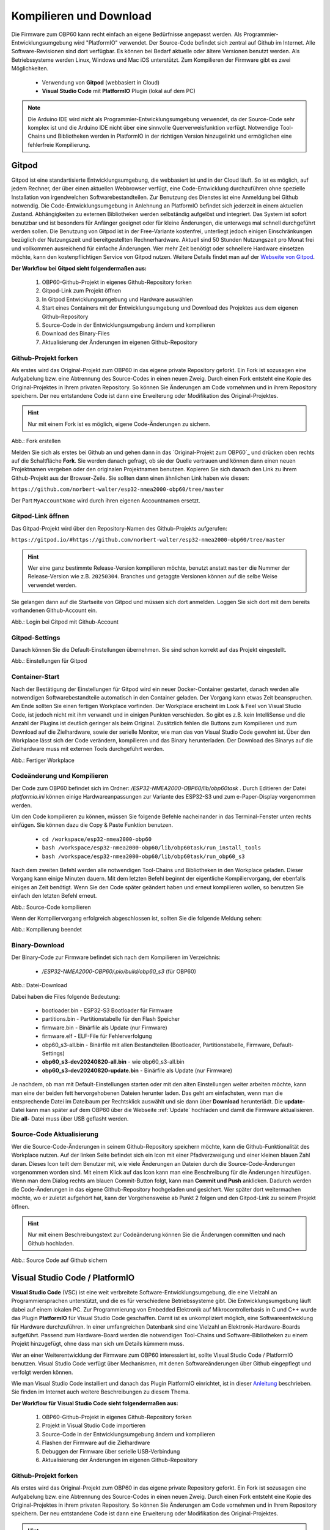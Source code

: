 .. _Kompilieren und Download:

Kompilieren und Download
========================

Die Firmware zum OBP60 kann recht einfach an eigene Bedürfnisse angepasst werden. Als Programmier-Entwicklungsumgebung wird "PlatformIO" verwendet. Der Source-Code befindet sich zentral auf Github im Internet. Alle Software-Revisionen sind dort verfügbar. Es können bei Bedarf aktuelle oder ältere Versionen benutzt werden. Als Betriebssysteme werden Linux, Windows und Mac iOS unterstützt. Zum Kompilieren der Firmware gibt es zwei Möglichkeiten.

	* Verwendung von **Gitpod** (webbasiert in Cloud)
	* **Visual Studio Code** mit **PlatformIO** Plugin (lokal auf dem PC)
	
.. note::
	Die Arduino IDE wird nicht als Programmier-Entwicklungsumgebung verwendet, da der Source-Code sehr komplex ist und die Arduino IDE nicht über eine sinnvolle Querverweisfunktion verfügt. Notwendige Tool-Chains und Bibliotheken werden in PlatformIO in der richtigen Version hinzugelinkt und ermöglichen eine fehlerfreie Kompilierung.
	
Gitpod
------

Gitpod ist eine standartisierte Entwicklungsumgebung, die webbasiert ist und in der Cloud läuft. So ist es möglich, auf jedem Rechner, der über einen aktuellen Webbrowser verfügt, eine Code-Entwicklung durchzuführen ohne spezielle Installation von irgendwelchen Softwarebestandteilen. Zur Benutzung des Dienstes ist eine Anmeldung bei Github notwendig. Die Code-Entwicklungsumgebung in Anlehnung an PlatformIO befindet sich jederzeit in einem aktuellen Zustand. Abhängigkeiten zu externen Bibliotheken werden selbständig aufgelöst und integriert. Das System ist sofort benutzbar und ist besonders für Anfänger geeignet oder für kleine Änderungen, die unterwegs mal schnell durchgeführt werden sollen. Die Benutzung von Gitpod ist in der Free-Variante kostenfrei, unterliegt jedoch einigen Einschränkungen bezüglich der Nutzungszeit und bereitgestellten Rechnerhardware. Aktuell sind 50 Stunden Nutzungszeit pro Monat frei und vollkommen ausreichend für einfache Änderungen. Wer mehr Zeit benötigt oder schnellere Hardware einsetzen möchte, kann den kostenpflichtigen Service von Gitpod nutzen. Weitere Details findet man auf der `Webseite von Gitpod`_.

.. _Webseite von Gitpod: https://www.gitpod.io

**Der Workflow bei Gitpod sieht folgendermaßen aus:**

	1. OBP60-Github-Projekt in eigenes Github-Repository forken
	2. Gitpod-Link zum Projekt öffnen
	3. In Gitpod Entwicklungsumgebung und Hardware auswählen
	4. Start eines Containers mit der Entwicklungsumgebung und Download des Projektes aus dem eigenen Github-Repository
	5. Source-Code in der Entwicklungsumgebung ändern und kompilieren
	6. Download des Binary-Files
	7. Aktualisierung der Änderungen im eigenen Github-Repository

   
Github-Projekt forken
^^^^^^^^^^^^^^^^^^^^^

Als erstes wird das Original-Projekt zum OBP60 in das eigene private Repository geforkt. Ein Fork ist sozusagen eine Aufgabelung bzw. eine Abtrennung des Source-Codes in einen neuen Zweig. Durch einen Fork entsteht eine Kopie des Original-Projektes in Ihrem privaten Repository. So können Sie Änderungen am Code vornehmen und in ihrem Repository speichern. Der neu entstandene Code ist dann eine Erweiterung oder Modifikation des Original-Projektes.

.. hint::
	Nur mit einem Fork ist es möglich, eigene Code-Änderungen zu sichern.

.. image:: ../pics/Github_Fork.png
   :scale: 40%
Abb.: Fork erstellen

Melden Sie sich als erstes bei Github an und gehen dann in das `Original-Projekt zum OBP60`_ und drücken oben rechts auf die Schaltfläche **Fork**. Sie werden danach gefragt, ob sie der Quelle vertrauen und können dann einen neuen Projektnamen vergeben oder den originalen Projektnamen benutzen. Kopieren Sie sich danach den Link zu ihrem Github-Projekt aus der Browser-Zeile. Sie sollten dann einen ähnlichen Link haben wie diesen:

.. _Original-Projekt zum OBP60: https://github.com/norbert-walter/esp32-nmea2000-obp60/tree/master

``https://github.com/norbert-walter/esp32-nmea2000-obp60/tree/master``

Der Part ``MyAccountName`` wird durch ihren eigenen Accountnamen ersetzt.


Gitpod-Link öffnen
^^^^^^^^^^^^^^^^^^

Das Gitpad-Projekt wird über den Repository-Namen des Github-Projekts aufgerufen:

``https://gitpod.io/#https://github.com/norbert-walter/esp32-nmea2000-obp60/tree/master``

.. hint::
	Wer eine ganz bestimmte Release-Version kompilieren möchte, benutzt anstatt ``master`` die Nummer der Release-Version wie z.B. ``20250304``. Branches und getaggte Versionen können auf die selbe Weise verwendet werden.

Sie gelangen dann auf die Startseite von Gitpod und müssen sich dort anmelden. Loggen Sie sich dort mit dem bereits vorhandenen Github-Account ein.

.. image:: ../pics/Gitpod_Login.png
   :scale: 40%
Abb.: Login bei Gitpod mit Github-Account

Gitpod-Settings
^^^^^^^^^^^^^^^

Danach können Sie die Default-Einstellungen übernehmen. Sie sind schon korrekt auf das Projekt eingestellt.

.. image:: ../pics/Gitpod_New_Workplace.png
   :scale: 40%
Abb.: Einstellungen für Gitpod

Container-Start
^^^^^^^^^^^^^^^

Nach der Bestätigung der Einstellungen für Gitpod wird ein neuer Docker-Container gestartet, danach werden alle notwendigen Softwarebestandteile automatisch in den Container geladen. Der Vorgang kann etwas Zeit beanspruchen. Am Ende sollten Sie einen fertigen Workplace vorfinden. Der Workplace erscheint im Look & Feel von Visual Studio Code, ist jedoch nicht mit ihm verwandt und in einigen Punkten verschieden. So gibt es z.B. kein IntelliSense und die Anzahl der Plugins ist deutlich geringer als beim Original. Zusätzlich fehlen die Buttons zum Kompilieren und zum Download auf die Zielhardware, sowie der serielle Monitor, wie man das von Visual Studio Code gewohnt ist. Über den Workplace lässt sich der Code verändern, kompilieren und das Binary herunterladen. Der Download des Binarys auf die Zielhardware muss mit externen Tools durchgeführt werden.

.. image:: ../pics/Gitpod_Workplace.png
   :scale: 40%
Abb.: Fertiger Workplace

Codeänderung und Kompilieren
^^^^^^^^^^^^^^^^^^^^^^^^^^^^

Der Code zum OBP60 befindet sich im Ordner: */ESP32-NMEA2000-OBP60/lib/obp60task* . Durch Editieren der Datei *platformio.ini* können einige Hardwareanpassungen zur Variante des ESP32-S3 und zum e-Paper-Display vorgenommen werden. 

Um den Code kompilieren zu können, müssen Sie folgende Befehle nacheinander in das Terminal-Fenster unten rechts einfügen. Sie können dazu die Copy & Paste Funktion benutzen.

	* ``cd /workspace/esp32-nmea2000-obp60``
	* ``bash /workspace/esp32-nmea2000-obp60/lib/obp60task/run_install_tools``
	* ``bash /workspace/esp32-nmea2000-obp60/lib/obp60task/run_obp60_s3``

Nach dem zweiten Befehl werden alle notwendigen Tool-Chains und Bibliotheken in den Workplace geladen. Dieser Vorgang kann einige Minuten dauern. Mit dem letzten Befehl beginnt der eigentliche Kompiliervorgang, der ebenfalls einiges an Zeit benötigt. Wenn Sie den Code später geändert haben und erneut kompilieren wollen, so benutzen Sie einfach den letzten Befehl erneut.

.. image:: ../pics/Gitpod_Compile_Project.png
   :scale: 40%
Abb.: Source-Code kompilieren

Wenn der Kompiliervorgang erfolgreich abgeschlossen ist, sollten Sie die folgende Meldung sehen: 

.. image:: ../pics/Gitpod_Compile_Finish.png
   :scale: 40%
Abb.: Kompilierung beendet

Binary-Download
^^^^^^^^^^^^^^^

Der Binary-Code zur Firmware befindet sich nach dem Kompilieren im Verzeichnis:

	* */ESP32-NMEA2000-OBP60/.pio/build/obp60_s3* (für OBP60)

.. image:: ../pics/Gitpod_Download.png
   :scale: 40%
Abb.: Datei-Download

Dabei haben die Files folgende Bedeutung:

	* bootloader.bin - ESP32-S3 Bootloader für Firmware
	* partitions.bin - Partitionstabelle für den Flash Speicher
	* firmware.bin - Binärfile als Update (nur Firmware)
	* firmware.elf - ELF-File für Fehlerverfolgung
	* obp60_s3-all.bin - Binärfile mit allen Bestandteilen (Bootloader, Partitionstabelle, Firmware, Default-Settings)
	* **obp60_s3-dev20240820-all.bin** - wie obp60_s3-all.bin
	* **obp60_s3-dev20240820-update.bin** - Binärfile als Update (nur Firmware)
	
Je nachdem, ob man mit Default-Einstellungen starten oder mit den alten Einstellungen weiter arbeiten möchte, kann man eine der beiden fett hervorgehobenen Dateien herunter laden. Das geht am einfachsten, wenn man die entsprechende Datei im Dateibaum per Rechtsklick auswählt und sie dann über **Download** herunterlädt. Die **update-** Datei kann man später auf dem OBP60 über die Webseite :ref:`Update` hochladen und damit die Firmware aktualisieren. Die **all-** Datei muss über USB geflasht werden.

Source-Code Aktualisierung
^^^^^^^^^^^^^^^^^^^^^^^^^^

Wer die Source-Code-Änderungen in seinem Github-Repository speichern möchte, kann die Github-Funktionalität des Workplace nutzen. Auf der linken Seite befindet sich ein Icon mit einer Pfadverzweigung und einer kleinen blauen Zahl daran. Dieses Icon teilt dem Benutzer mit, wie viele Änderungen an Dateien durch die Source-Code-Änderungen vorgenommen worden sind. Mit einem Klick auf das Icon kann man eine Beschreibung für die Änderungen hinzufügen. Wenn man dem Dialog rechts am blauen Commit-Button folgt, kann man **Commit und Push** anklicken. Dadurch werden die Code-Änderungen in das eigene Github-Repository hochgeladen und gesichert. Wer später dort weitermachen möchte, wo er zuletzt aufgehört hat, kann der Vorgehensweise ab Punkt 2 folgen und den Gitpod-Link zu seinem Projekt öffnen.

.. hint::
	Nur mit einem Beschreibungstext zur Codeänderung können Sie die Änderungen committen und nach Github hochladen.

.. image:: ../pics/Gitpod_Commit_Push.png
   :scale: 40%
Abb.: Source Code auf Github sichern

Visual Studio Code / PlatformIO
-------------------------------

**Visual Studio Code** (VSC) ist eine weit verbreitete Software-Entwicklungsumgebung, die eine Vielzahl an Programmiersprachen unterstützt, und die es für verschiedene Betriebssysteme gibt. Die Entwicklungsumgebung läuft dabei auf einem lokalen PC. Zur Programmierung von Embedded Elektronik auf Mikrocontrollerbasis in C und C++ wurde das Plugin **PlatformIO** für Visual Studio Code geschaffen. Damit ist es unkompliziert möglich, eine Softwareentwicklung für Hardware durchzuführen. In einer umfangreichen Datenbank sind eine Vielzahl an Elektronik-Hardware-Boards aufgeführt. Passend zum Hardware-Board werden die notwendigen Tool-Chains und Software-Bibliotheken zu einem Projekt hinzugefügt, ohne dass man sich um Details kümmern muss.

.. hint::
Wer an einer Weiterentwicklung der Firmware zum OBP60 interessiert ist, sollte Visual Studio Code / PlatformIO benutzen. Visual Studio Code verfügt über Mechanismen, mit denen Softwareänderungen über Github eingepflegt und verfolgt werden können.
	
Wie man Visual Studio Code installiert und danach das Plugin PlatformIO einrichtet, ist in dieser `Anleitung`_ beschrieben. Sie finden im Internet auch weitere Beschreibungen zu diesem Thema.

.. _Anleitung: https://www.az-delivery.de/blogs/azdelivery-blog-fur-arduino-und-raspberry-pi/plattformio
	
**Der Workflow für Visual Studio Code sieht folgendermaßen aus:**

	1. OBP60-Github-Projekt in eigenes Github-Repository forken
	2. Projekt in Visual Studio Code importieren
	3. Source-Code in der Entwicklungsumgebung ändern und kompilieren
	4. Flashen der Firmware auf die Zielhardware
	5. Debuggen der Firmware über serielle USB-Verbindung
	6. Aktualisierung der Änderungen im eigenen Github-Repository
	
Github-Projekt forken
^^^^^^^^^^^^^^^^^^^^^

Als erstes wird das Original-Projekt zum OBP60 in das eigene private Repository geforkt. Ein Fork ist sozusagen eine Aufgabelung bzw. eine Abtrennung des Source-Codes in einen neuen Zweig. Durch einen Fork entsteht eine Kopie des Original-Projektes in ihrem privaten Repository. So können Sie Änderungen am Code vornehmen und in Ihrem Repository speichern. Der neu entstandene Code ist dann eine Erweiterung oder Modifikation des Original-Projektes.

.. hint::
	Nur mit einem Fork ist es möglich, eigene Code-Änderungen zu sichern.

.. image:: ../pics/Github_Fork.png
   :scale: 40%
Abb.: Fork erstellen

Melden Sie sich als erstes bei Github an, gehen dann in das `Original-Projekt zum OBP60`_ und drücken oben rechts auf die Schaltfläche **Fork**. Sie werden danach gefragt, ob Sie der Quelle vertrauen, und können dann einen neuen Projektnamen vergeben oder den originalen Projektnamen benutzen. Kopieren Sie sich danach den Link zu Ihrem Github-Projekt aus der Browser-Zeile. Sie sollten dann einen ähnlichen Link haben wie diesen:

.. _Original-Projekt zum OBP60: https://github.com/norbert-walter/esp32-nmea2000-obp60

``https://github.com/MyAccountName/esp32-nmea2000-obp60``

Der Part ``MyAccountName`` wird durch Ihren eigenen Accountnamen ersetzt.

Projekt in VSC importieren
^^^^^^^^^^^^^^^^^^^^^^^^^^

Zu Beginn finden Sie einen leeren Workplace vor. Drücken Sie auf den Button **Clone Repository** und tragen in der oberen Zeile den Link zu Ihrem Github-Projekt ein. Danach klicken Sie auf die darunter liegende Zeile **Clone from Github**.

.. image:: ../pics/VSC_Clone_Repository.png
   :scale: 40%
Abb.: Projekt clonen

Damit beginnt der Download des Projektes und im Workplace erscheint auf der linken Seite nach einiger Zeit das Projekt mit dem Dateibaum. Als letztes öffnet sich auf rechten Seite eine Datei mit dem Namen **platformio.ini**. Diese Datei schließen Sie oben rechts im Fenster über das Kreuz. Es handelt sich um die Konfigurationsdatei zum NMEA2000-Gateway, das wir in unserem Fall nicht benötigen.

.. image:: ../pics/VSC_Close_Ini.png
   :scale: 40%
Abb.: Konfigurationsdatei schließen

Gehen Sie gehen dann in den Dateibaum und öffnen den Pfad: ``/esp32-nmea2000/lib/obp60task`` und öffnen dort die Datei **platformio.ini**, die zum OBP60-Projekt gehört. Ändern Sie in der Datei die serielle Schnittstelle entsprechend zum Port, an dem Sie das OBP60 angeschlossen haben. Die Schnittstellenbezeichnungen unter Windows und Linux sind dabei unterschiedlich.

	* Windows: COMx
	* Linux: /dev/ttyACM0
	
.. note::
	Für Linux und Win10/11 sind entsprechende USB-Treiber im Betriebssystem integriert. Für die älteren Win7/8-Versionen benötigen Sie `zusätzliche Treiber`_, um die USB-Schnittstelle Ihres Rechners benutzen zu können.
	
.. _zusätzliche Treiber: https://github.com/kutukvpavel/Esp32-Win7-VCP-drivers

.. image:: ../pics/VSC_Port.png
   :scale: 40%
Abb.: Konfigurationsdatei schließen und seriellen Port einstellen

Wählen Sie danach die zu benutzende Hardware-Umgebung aus, indem Sie auf die untere Zeile klicken. Es öffnet sich dann oben ein Fenster, in dem Sie die Einstellung **env:obp60_s3** auswählen. Damit wird sichergestellt, dass die Firmware für die Hardware OBP60 erstellt wird.

.. image:: ../pics/VSC_Select_Hardware.png
   :scale: 40%
Abb.: Hardware-Umgebung auswählen

Codeänderung und Kompilieren
^^^^^^^^^^^^^^^^^^^^^^^^^^^^

Wenn Sie Ihre Code-Änderungen abgeschlossen haben, können Sie den Kompiliervorgang am Symbol mit dem Haken in der untersten Zeile aktivieren. Vergewissern Sie sich vorher, dass die korrekte Hardware-Umgebung **env:obp60_s3(esp32-nmea2000)** ausgewählt worden ist. Der Kompiliervorgang benötigt einiges an Zeit. Am Ende sollten Sie eine Mitteilung im Terminal-Fenster erhalten, die Sie über das Resultat informiert.

.. image:: ../pics/VSC_Compile.png
   :scale: 40%
Abb.: Kompilierung

Der Binary-Code zur Firmware befindet sich nach dem Kompilieren im Verzeichnis: */esp32-nmea2000-obp60/.pio/build/obp32_s3*

Dabei haben die Dateien folgende Bedeutung:

	* bootloader.bin - ESP32-S3 Bootloader für Firmware
	* partitions.bin - Partitionstabelle für den Flash-Speicher
	* firmware.bin - Binärfile als Update (nur Firmware)
	* firmware.elf - ELF-File für Fehlerverfolgung
	* obp60_s3-all.bin - Binärfile mit allen Bestandteilen (Bootloader, Partitionstabelle, Firmware, Default-Settings)
	* **obp60_s3-dev20240820-all.bin** - wie obp60_s3-all.bin
	* **obp60_s3-dev20240820-update.bin** - Binärfile als Update (nur Firmware)

Flashen der Firmware
^^^^^^^^^^^^^^^^^^^^

Wenn Sie die Firmware auf das OBP60 flashen möchten, dann verbinden Sie das OBP60 mit dem USB-Anschluss Ihres PCs und drücken danach das Symbol mit dem Pfeil in der untersten Zeile. Zuerst wird die Firmware kompiliert und anschließend auf das OBP60 übertragen. Im Terminalfenster sehen Sie den Ablauf der einzelnen Schritte.

.. image:: ../pics/VSC_Flash_Hardware.png
   :scale: 40%
Abb.: Flashen der Firmware

.. hint::
	Falls keine Verbindung mit dem OBP60 über die USB-Schnittstelle zustande kommt, können Sie das OBP60 manuell in den Flash-Modus versetzen. Trennen Sie zunächst die USB-Verbindung. Öffnen Sie danach die hintere Gehäuseabdeckung des OBP60 und stellen Sie mit der Drahtbrücke eine Verbindung von ``GND`` (CN2) zum ``Pin 27`` (ESP32-S3) her. Dann verbinden Sie das OBP60 mit Ihrem PC über das USB-Verbindungskabel. Sobald die USB-Schnittstelle erkannt wird, erfolgt eine Tonausgabe auf dem PC. Sie können dann die Drahtbrücke zwischen ``GND`` und ``Pin 27`` trennen. Der ESP32-S3 befindet sich jetzt im Flash-Modus. Danach starten Sie einen erneuten Flash-Vorgang über das Symbol mit dem Pfeil, wie oben gezeigt.

.. image:: ../pics/Bridge_GND-Pin27.png
   :scale: 40%
Abb.: Brücke zwischen ``GND`` und ``Pin 27``

Debuggen der Firmware
^^^^^^^^^^^^^^^^^^^^^

Eine einfache Möglichkeit zur Fehlersuche besteht darin, dass man Debugging-Informationen über die serielle USB-Schnittstelle ausgibt, die man auf dem PC mit einem Terminalprogramm empfangen kann. In der Firmware zum OBP60 sind Funktionen implementiert, mit denen man Debugging-Ausgaben erzeugen kann. In Visual Studio Code ist ein serielles Terminal integriert. Sie können es über das Symbol mit dem Stecker in der untersten Zeile starten. Die Ausgaben erfolgen dann unten rechts im Bereich "Terminal". Wenn Sie das Logging beenden wollen, klicken Sie rechts auf den aktuell laufenden Task und beenden ihn, indem Sie auf das Symbol mit dem Papierkorb drücken.

.. note::
	Beachten Sie, dass die Schnittstellengeschwindigkeit standardmäßig auf **115200 Bd 8N1** eingestellt ist. Die Geschwindigkeit der seriellen USB-Schnittstelle lässt sich bei Bedarf in platformio.ini unter **monitor_speed** verändern.

.. image:: ../pics/VSC_Serial_Monitor.png
   :scale: 40%
Abb.: Debugging über Serial Monitor

Source-Code Aktualisierung
^^^^^^^^^^^^^^^^^^^^^^^^^^

Wenn man die Source-Code-Änderungen in seinem Github-Repository speichern möchte, kann man die Github-Funktionalität des Workplace nutzen. Auf der linken Seite befindet sich ein Icon mit einer Pfadverzweigung und einer kleinen blauen Zahl daran. Dieses Icon teilt dem Benutzer mit, wie viele Änderungen an Dateien durch die Source-Code-Änderungen vorgenommen worden sind. Mit einem Klick auf das Icon kann man eine Beschreibung für die Änderungen hinzufügen. Wenn man dem Dialog rechts am blauen Commit-Button folgt, kann man **Commit und Push** anklicken. Dadurch werden die Code-Änderungen in das eigene Github-Repository hochgeladen und gesichert.

.. hint::
	Nur mit einem Beschreibungstext zur Codeänderung können Sie die Änderungen commiten und nach Github hochladen.

.. image:: ../pics/VSC_Commit_Push.png
   :scale: 40%
Abb.: Source Code auf Github sichern

Wer später dort weitermachen möchte, wo er zuletzt aufgehört hat, kann sich den letzten Stand auf Github in seinen Workplace herunterladen und aktualisieren. Dazu klicken Sie links auf das Pfadsymbol und dann oben im selben Fenster auf die kleinen 3 Punkte. Über **Pull** können Sie ihr Projekt aktualisieren.

.. hint::
	Es ist empfehlenswert, vor Beginn jeder Codeänderung einen **Pull** durchzuführen, um das Projekt auf den aktuellen Stand zu setzen, denn ein nachträglich ausgeführtes **Pull** würde den bereits veränderten Code überschreiben.
	
.. image:: ../pics/VSC_Pull.png
   :scale: 40%
Abb.: Source Code auf Github sichern
